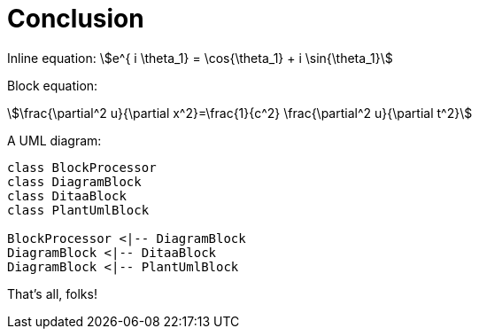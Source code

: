 = Conclusion

Inline equation: stem:[e^{ i \theta_1} = \cos{\theta_1} + i \sin{\theta_1}]

Block equation:

[stem]
++++
\frac{\partial^2 u}{\partial x^2}=\frac{1}{c^2} \frac{\partial^2 u}{\partial t^2}
++++

A UML diagram:

[plantuml, diagram-classes, png]     
....
class BlockProcessor
class DiagramBlock
class DitaaBlock
class PlantUmlBlock

BlockProcessor <|-- DiagramBlock
DiagramBlock <|-- DitaaBlock
DiagramBlock <|-- PlantUmlBlock
....

That's ((all)), folks!
